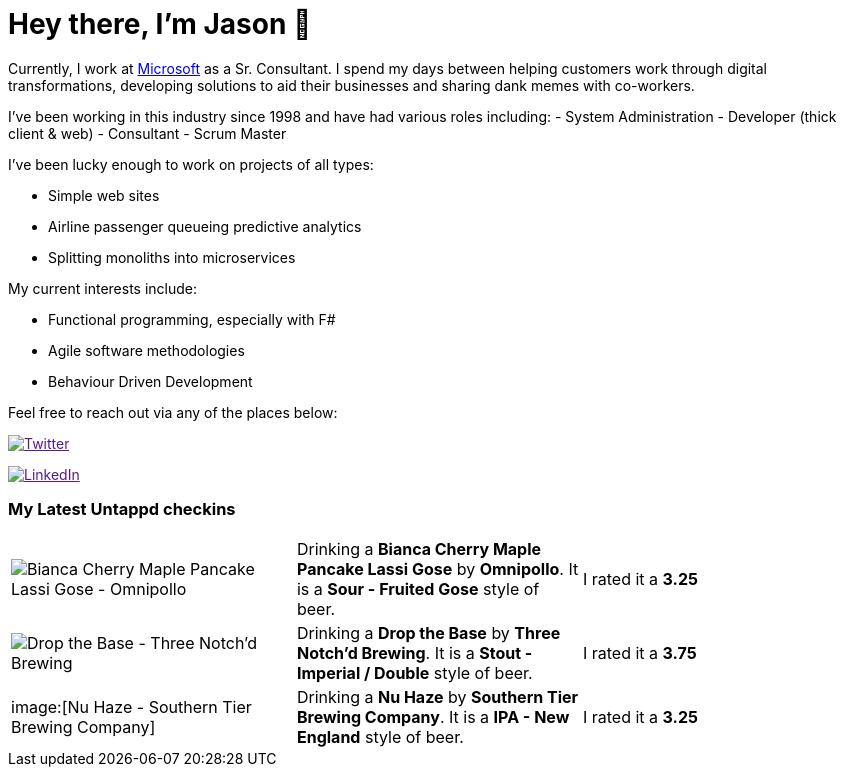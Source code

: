 ﻿# Hey there, I'm Jason 👋

Currently, I work at https://microsoft.com[Microsoft] as a Sr. Consultant. I spend my days between helping customers work through digital transformations, developing solutions to aid their businesses and sharing dank memes with co-workers. 

I've been working in this industry since 1998 and have had various roles including: 
- System Administration
- Developer (thick client & web)
- Consultant
- Scrum Master

I've been lucky enough to work on projects of all types:

- Simple web sites
- Airline passenger queueing predictive analytics
- Splitting monoliths into microservices

My current interests include:

- Functional programming, especially with F#
- Agile software methodologies
- Behaviour Driven Development

Feel free to reach out via any of the places below:

image:https://img.shields.io/twitter/follow/jtucker?style=flat-square&color=blue["Twitter",link="https://twitter.com/jtucker]

image:https://img.shields.io/badge/LinkedIn-Let's%20Connect-blue["LinkedIn",link="https://linkedin.com/in/jatucke]

### My Latest Untappd checkins

|====
// untappd beer
| image:https://untappd.akamaized.net/photos/2021_07_10/907a9f53b5a81da0ee62f7788813639a_200x200.jpg[Bianca Cherry Maple Pancake Lassi Gose - Omnipollo] | Drinking a *Bianca Cherry Maple Pancake Lassi Gose* by *Omnipollo*. It is a *Sour - Fruited Gose* style of beer. | I rated it a *3.25*
| image:https://untappd.akamaized.net/photos/2021_07_09/37f41cdc88a20646ab408eb617ee2336_200x200.jpg[Drop the Base - Three Notch'd Brewing] | Drinking a *Drop the Base* by *Three Notch'd Brewing*. It is a *Stout - Imperial / Double* style of beer. | I rated it a *3.75*
| image:[Nu Haze - Southern Tier Brewing Company] | Drinking a *Nu Haze* by *Southern Tier Brewing Company*. It is a *IPA - New England* style of beer. | I rated it a *3.25*
// untappd end